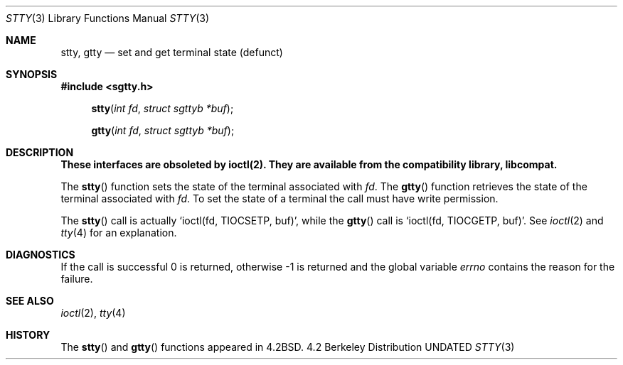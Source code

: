 .\" Copyright (c) 1983, 1991 Regents of the University of California.
.\" All rights reserved.
.\"
.\" %sccs.include.redist.man%
.\"
.\"     @(#)stty.3	6.4 (Berkeley) 04/19/91
.\"
.Dd 
.Dt STTY 3
.Os BSD 4.2
.Sh NAME
.Nm stty ,
.Nm gtty
.Nd set and get terminal state (defunct)
.Sh SYNOPSIS
.Fd #include <sgtty.h>
.Fn stty "int fd" "struct sgttyb *buf"
.Fn gtty "int fd" "struct sgttyb *buf"
.Sh DESCRIPTION
.Bf -symbolic
These interfaces are obsoleted by ioctl(2).
They are available from the compatibility library, libcompat.
.Ef
.Pp
The
.Fn stty
function
sets the state of the terminal associated with
.Fa fd .
The
.Fn gtty
function
retrieves the state of the terminal associated
with
.Fa fd .
To set the state of a terminal the call must have
write permission.
.Pp
The
.Fn stty
call is actually
.Ql ioctl(fd, TIOCSETP, buf) ,
while
the
.Fn gtty
call is
.Ql ioctl(fd, TIOCGETP, buf) .
See 
.Xr ioctl 2
and
.Xr tty 4
for an explanation.
.Sh DIAGNOSTICS
If the call is successful 0 is returned, otherwise \-1 is
returned and the global variable
.Va errno
contains the reason for the failure.
.Sh SEE ALSO
.Xr ioctl 2 ,
.Xr tty 4
.Sh HISTORY
The
.Fn stty
and
.Fn gtty
functions appeared in 
.Bx 4.2 .
